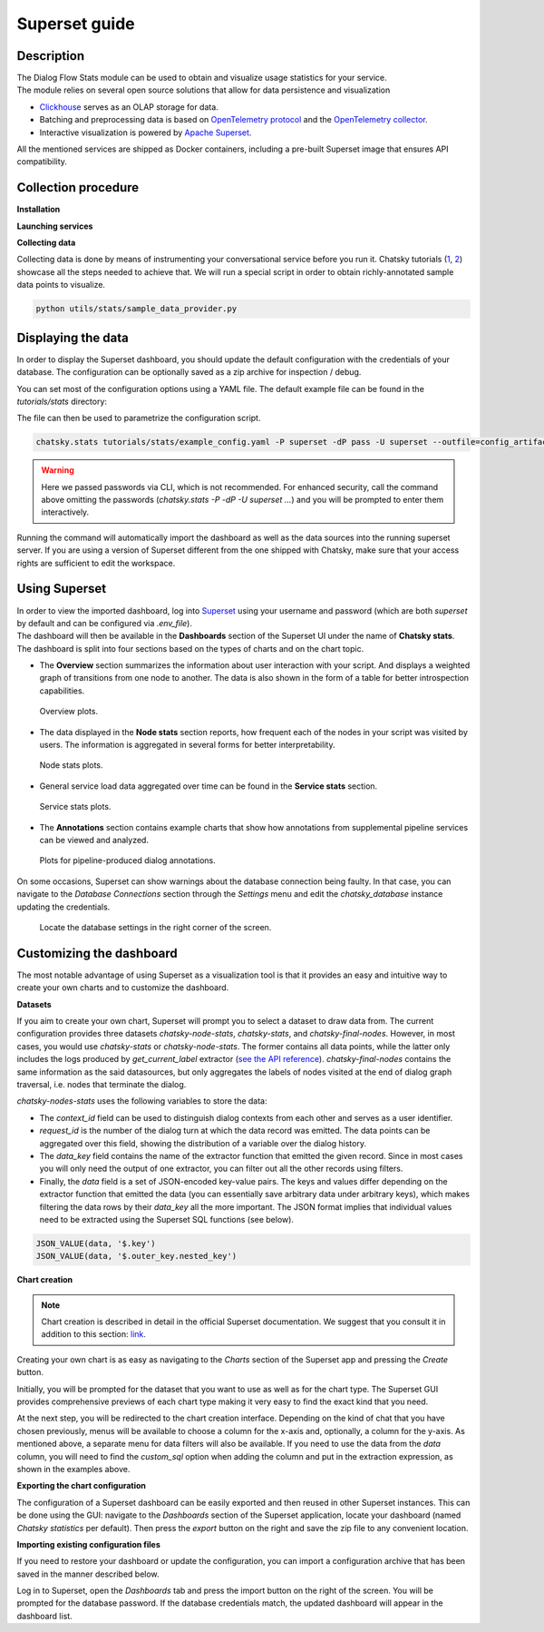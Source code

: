 Superset guide
---------------------

Description
~~~~~~~~~~~

| The Dialog Flow Stats module can be used to obtain and visualize usage statistics for your service.
| The module relies on several open source solutions that allow for data persistence and visualization

* `Clickhouse <https://clickhouse.com/>`_ serves as an OLAP storage for data.
* Batching and preprocessing data is based on `OpenTelemetry protocol <https://opentelemetry.io/docs/what-is-opentelemetry/>`_ and the `OpenTelemetry collector <https://opentelemetry.io/docs/collector/>`_.
* Interactive visualization is powered by `Apache Superset <https://superset.apache.org/>`_.

All the mentioned services are shipped as Docker containers, including a pre-built Superset image that ensures API compatibility.

Collection procedure
~~~~~~~~~~~~~~~~~~~~

**Installation**

.. code-block:: shell
    :linenos:

    # clone the original repository to access the docker compose file
    git clone https://github.com/deeppavlov/chatsky.git
    # install with the stats extra
    cd chatsky
    pip install .[stats]

**Launching services**

.. code-block:: shell
    :linenos:

    # clone the original repository to access the docker compose file
    git clone https://github.com/deeppavlov/chatsky.git
    # launch the required services
    cd chatsky
    docker compose --profile stats up

**Collecting data**

Collecting data is done by means of instrumenting your conversational service before you run it.
Chatsky tutorials (`1 <../tutorials/tutorials.stats.1_extractor_functions.py>`_, `2 <../tutorials/tutorials.stats.2_pipeline_integration.py>`_)
showcase all the steps needed to achieve that. We will run 
a special script in order to obtain richly-annotated sample data points to visualize.

.. code-block:: shell

    python utils/stats/sample_data_provider.py

Displaying the data
~~~~~~~~~~~~~~~~~~~

In order to display the Superset dashboard, you should update the default configuration with the credentials of your database.
The configuration can be optionally saved as a zip archive for inspection / debug.

You can set most of the configuration options using a YAML file.
The default example file can be found in the `tutorials/stats` directory:

.. code-block:: yaml
    :linenos:

    # tutorials/stats/example_config.yaml
    db:
        driver: clickhousedb+connect
        name: test
        user: username
        host: clickhouse
        port: 8123
        table: otel_logs

The file can then be used to parametrize the configuration script.

.. code-block:: shell

    chatsky.stats tutorials/stats/example_config.yaml -P superset -dP pass -U superset --outfile=config_artifact.zip

.. warning::
    
    Here we passed passwords via CLI, which is not recommended. For enhanced security, call the command above omitting the passwords (`chatsky.stats -P -dP -U superset ...`) and you will be prompted to enter them interactively.

Running the command will automatically import the dashboard as well as the data sources
into the running superset server. If you are using a version of Superset different from the one
shipped with Chatsky, make sure that your access rights are sufficient to edit the workspace.

Using Superset
~~~~~~~~~~~~~~

| In order to view the imported dashboard, log into `Superset <http://localhost:8088/>`_ using your username and password (which are both `superset` by default and can be configured via `.env_file`).
| The dashboard will then be available in the **Dashboards** section of the Superset UI under the name of **Chatsky stats**.
| The dashboard is split into four sections based on the types of charts and on the chart topic.

*  The **Overview** section summarizes the information about user interaction with your script. And displays a weighted graph of transitions from one node to another. The data is also shown in the form of a table for better introspection capabilities.

.. figure:: ../_static/images/overview.png

    Overview plots.

* The data displayed in the **Node stats** section reports, how frequent each of the nodes in your script was visited by users. The information is aggregated in several forms for better interpretability.

.. figure:: ../_static/images/general_stats.png

    Node stats plots.

* General service load data aggregated over time can be found in the **Service stats** section.

.. figure:: ../_static/images/service_stats.png

    Service stats plots.

* The **Annotations** section contains example charts that show how annotations from supplemental pipeline services can be viewed and analyzed.

.. figure:: ../_static/images/annotations.png

    Plots for pipeline-produced dialog annotations.

On some occasions, Superset can show warnings about the database connection being faulty.
In that case, you can navigate to the `Database Connections` section through the `Settings` menu and edit the `chatsky_database` instance updating the credentials.

.. figure:: ../_static/images/databases.png

    Locate the database settings in the right corner of the screen.

Customizing the dashboard
~~~~~~~~~~~~~~~~~~~~~~~~~

The most notable advantage of using Superset as a visualization tool is that it provides
an easy and intuitive way to create your own charts and to customize the dashboard.

**Datasets**

If you aim to create your own chart, Superset will prompt you to select a dataset to draw data from.
The current configuration provides three datasets `chatsky-node-stats`, `chatsky-stats`, and `chatsky-final-nodes`.
However, in most cases, you would use `chatsky-stats` or `chatsky-node-stats`. The former contains all data points,
while the latter only includes the logs produced by `get_current_label` extractor
(`see the API reference <../apiref/chatsky.stats.default_extractors.html#chatsky.stats.default_extractors.get_current_label>`_).
`chatsky-final-nodes` contains the same information as the said datasources,
but only aggregates the labels of nodes visited at the end of dialog graph traversal,
i.e. nodes that terminate the dialog.

`chatsky-nodes-stats` uses the following variables to store the data:

* The `context_id` field can be used to distinguish dialog contexts from each other and serves as a user identifier.
* `request_id` is the number of the dialog turn at which the data record was emitted. The data points can be aggregated over this field, showing the distribution of a variable over the dialog history.
* The `data_key` field contains the name of the extractor function that emitted the given record. Since in most cases you will only need the output of one extractor, you can filter out all the other records using filters.
* Finally, the `data` field is a set of JSON-encoded key-value pairs. The keys and values differ depending on the extractor function that emitted the data (you can essentially save arbitrary data under arbitrary keys), which makes filtering the data rows by their `data_key` all the more important. The JSON format implies that individual values need to be extracted using the Superset SQL functions (see below).


.. code-block::

    JSON_VALUE(data, '$.key')
    JSON_VALUE(data, '$.outer_key.nested_key')

**Chart creation**

.. note::

    Chart creation is described in detail in the official Superset documentation.
    We suggest that you consult it in addition to this section:
    `link <https://superset.apache.org/docs/creating-charts-dashboards/exploring-data/#pivot-table>`_.

Creating your own chart is as easy as navigating to the `Charts` section of the Superset app
and pressing the `Create` button.

Initially, you will be prompted for the dataset that you want to use as well as for the chart type.
The Superset GUI provides comprehensive previews of each chart type making it very easy
to find the exact kind that you need.

At the next step, you will be redirected to the chart creation interface.
Depending on the kind of chat that you have chosen previously, menus will be available
to choose a column for the x-axis and, optionally, a column for the y-axis. As mentioned above,
a separate menu for data filters will also be available. If you need to use the data
from the `data` column, you will need to find the `custom_sql` option when adding the column
and put in the extraction expression, as shown in the examples above.

**Exporting the chart configuration**

The configuration of a Superset dashboard can be easily exported and then reused
in other Superset instances. This can be done using the GUI: navigate to the
`Dashboards` section of the Superset application, locate your dashboard (named `Chatsky statistics` per default).
Then press the `export` button on the right and save the zip file to any convenient location.

**Importing existing configuration files**

If you need to restore your dashboard or update the configuration, you can import a configuration archive
that has been saved in the manner described below.

Log in to Superset, open the `Dashboards` tab and press the import button on the right of the screen.
You will be prompted for the database password. If the database credentials match,
the updated dashboard will appear in the dashboard list.